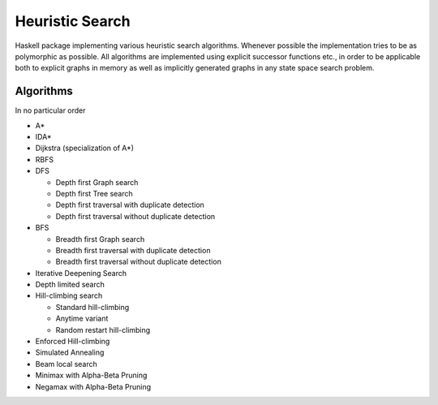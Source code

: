 Heuristic Search
================

Haskell package implementing various heuristic search algorithms. Whenever
possible the implementation tries to be as polymorphic as possible. All
algorithms are implemented using explicit successor functions etc., in order to
be applicable both to explicit graphs in memory as well as implicitly generated
graphs in any state space search problem.

Algorithms
~~~~~~~~~~

In no particular order

* A*
* IDA*
* Dijkstra (specialization of A*)
* RBFS
* DFS

  - Depth first Graph search
  - Depth first Tree search
  - Depth first traversal with duplicate detection
  - Depth first traversal without duplicate detection

* BFS

  - Breadth first Graph search
  - Breadth first traversal with duplicate detection
  - Breadth first traversal without duplicate detection

* Iterative Deepening Search
* Depth limited search
* Hill-climbing search

  - Standard hill-climbing
  - Anytime variant
  - Random restart hill-climbing

* Enforced Hill-climbing
* Simulated Annealing
* Beam local search
* Minimax with Alpha-Beta Pruning
* Negamax with Alpha-Beta Pruning
